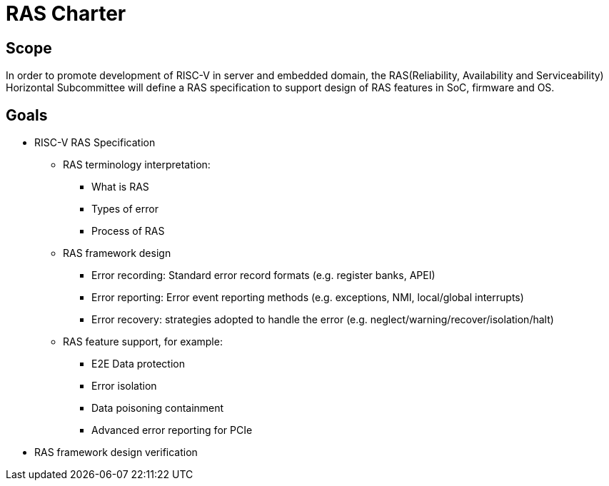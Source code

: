# RAS Charter

 

## Scope

In order to promote development of RISC-V in server and embedded domain, the RAS(Reliability, Availability and Serviceability) Horizontal Subcommittee will define a RAS specification to support design of RAS features in SoC, firmware and OS.

 

## Goals

 

* RISC-V RAS Specification

** RAS terminology interpretation:

*** What is RAS

*** Types of error

*** Process of RAS

 

** RAS framework design

*** Error recording: Standard error record formats (e.g. register banks, APEI)

*** Error reporting: Error event reporting methods (e.g. exceptions, NMI,  local/global interrupts)

*** Error recovery: strategies adopted to handle the error (e.g. neglect/warning/recover/isolation/halt)

 

** RAS feature support, for example:

*** E2E Data protection

*** Error isolation

*** Data poisoning containment

*** Advanced error reporting for PCIe

 

* RAS framework design verification
